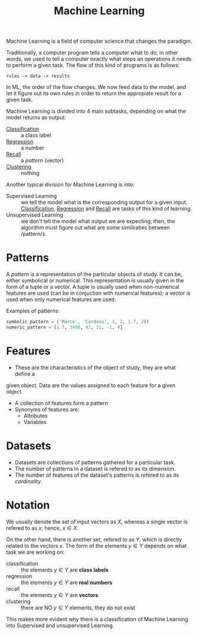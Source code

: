 :PROPERTIES:
:ID:       c8fd948c-556b-4f7c-aa80-c5f83904a39a
:END:
#+title: Machine Learning

Machine Learning is a field of computer science that changes the paradigm.

Traditionally, a computer program tells a computer what to do; in other words,
we used to tell a computer exactly what steps an operations it needs to perform
a given task. The flow of this kind of programs is as follows:
#+begin_src
rules -> data -> results
#+end_src

In ML, the order of the flow changes. We now feed data to the model, and let it
figure out its own rules in order to return the appropiate result for a given
task.

Machine Learning is divided into 4 main subtasks, depending on what the model
returns as output:
+ [[id:2918962a-9108-4527-a30e-d550d0e994c6][Classification]] :: a class label
+ [[id:a33d2fe0-29c5-4c6e-b8ae-1d234ab222a8][Regression]] :: a number
+ [[id:acf4cdd8-6a2a-46df-935f-eb874f5416da][Recall]] :: a /pattern/ (vector)
+ [[id:c59ccb16-6bd4-43bd-b84b-a94aa28b9d05][Clustering]] :: nothing

Another typical division for Machine Learning is into:
+ Supervised Learning :: we tell the model what is the corresponding output for
  a given input. [[id:2918962a-9108-4527-a30e-d550d0e994c6][Classification]], [[id:a33d2fe0-29c5-4c6e-b8ae-1d234ab222a8][Regression]] and [[id:acf4cdd8-6a2a-46df-935f-eb874f5416da][Recall]] are tasks of this kind of
  learning.
+ Unsupervised Learning :: we don't tell the model what output we are expecting;
  then, the algorithm must figure out what are some similiraties between /pattern/s.

* Patterns
  A /pattern/ is a representation of the particular objects of study. It can be,
  either symbolical or numerical. This representation is usually given in the
  form of a tuple or a vector. A tuple is usually used when non-numerical
  features are used (can be in conjuction with numerical features); a vector is
  used when only numerical features are used.

Examples of patterns:
#+begin_src python
symbolic_pattern = ('Marco', 'Cardoso', 1, 2, 1.7, 28)
numeric_pattern = [1.7, 3400, 42, 21, -1, 4]
#+end_src

* Features
+ These are the characteristics of the object of study, they are what define a
given object. Data are the values assigned to each feature for a given object.
+ A collection of features form a pattern
+ Synonyms of features are:
  - Attributes
  - Variables

* Datasets
+ Datasets are collections of patterns gathered for a particular task.
+ The number of patterns in a dataset is refered to as its /dimension/.
+ The number of features of the dataset's patterns is refered to as its
  /cardinality/.
* Notation
We usually denote the set of input vectors as $X$, whereas a single vector is
refered to as $x$; hence, $x \in X$.

On the other hand, there is another set, refered to as $Y$, which is directly
related to the vectors $x$. The form of the elements $y \in Y$ depends on what
task we are working on:
+ classification :: the elements $y \in Y$ are *class labels*
+ regression :: the elements $y \in Y$ are *real numbers*
+ recall :: the elements $y \in Y$ are *vectors*
+ clustering :: there are NO $y \in Y$ elements, they do not exist

This makes more evident why there is a classification of Machine Learning into
Supervised and unsupervised Learning.
